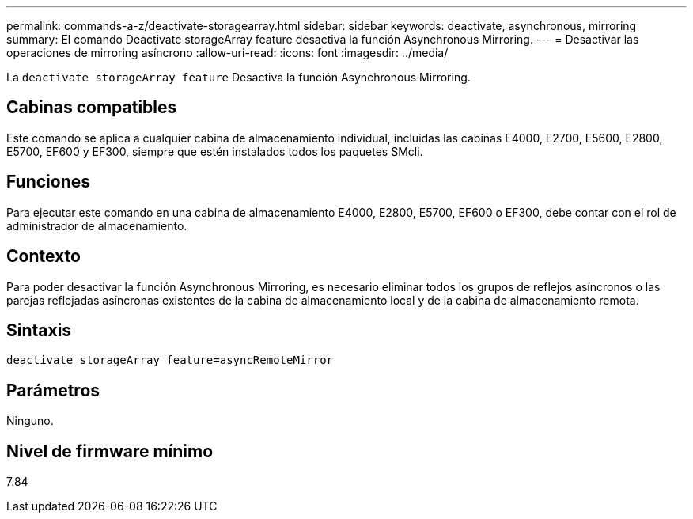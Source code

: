---
permalink: commands-a-z/deactivate-storagearray.html 
sidebar: sidebar 
keywords: deactivate, asynchronous, mirroring 
summary: El comando Deactivate storageArray feature desactiva la función Asynchronous Mirroring. 
---
= Desactivar las operaciones de mirroring asíncrono
:allow-uri-read: 
:icons: font
:imagesdir: ../media/


[role="lead"]
La `deactivate storageArray feature` Desactiva la función Asynchronous Mirroring.



== Cabinas compatibles

Este comando se aplica a cualquier cabina de almacenamiento individual, incluidas las cabinas E4000, E2700, E5600, E2800, E5700, EF600 y EF300, siempre que estén instalados todos los paquetes SMcli.



== Funciones

Para ejecutar este comando en una cabina de almacenamiento E4000, E2800, E5700, EF600 o EF300, debe contar con el rol de administrador de almacenamiento.



== Contexto

Para poder desactivar la función Asynchronous Mirroring, es necesario eliminar todos los grupos de reflejos asíncronos o las parejas reflejadas asíncronas existentes de la cabina de almacenamiento local y de la cabina de almacenamiento remota.



== Sintaxis

[source, cli]
----
deactivate storageArray feature=asyncRemoteMirror
----


== Parámetros

Ninguno.



== Nivel de firmware mínimo

7.84
